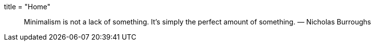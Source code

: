 +++
title = "Home"
+++
________________________________________________________________________________________________________
Minimalism is not a lack of something. It’s simply the perfect amount of
something. — Nicholas Burroughs
________________________________________________________________________________________________________
